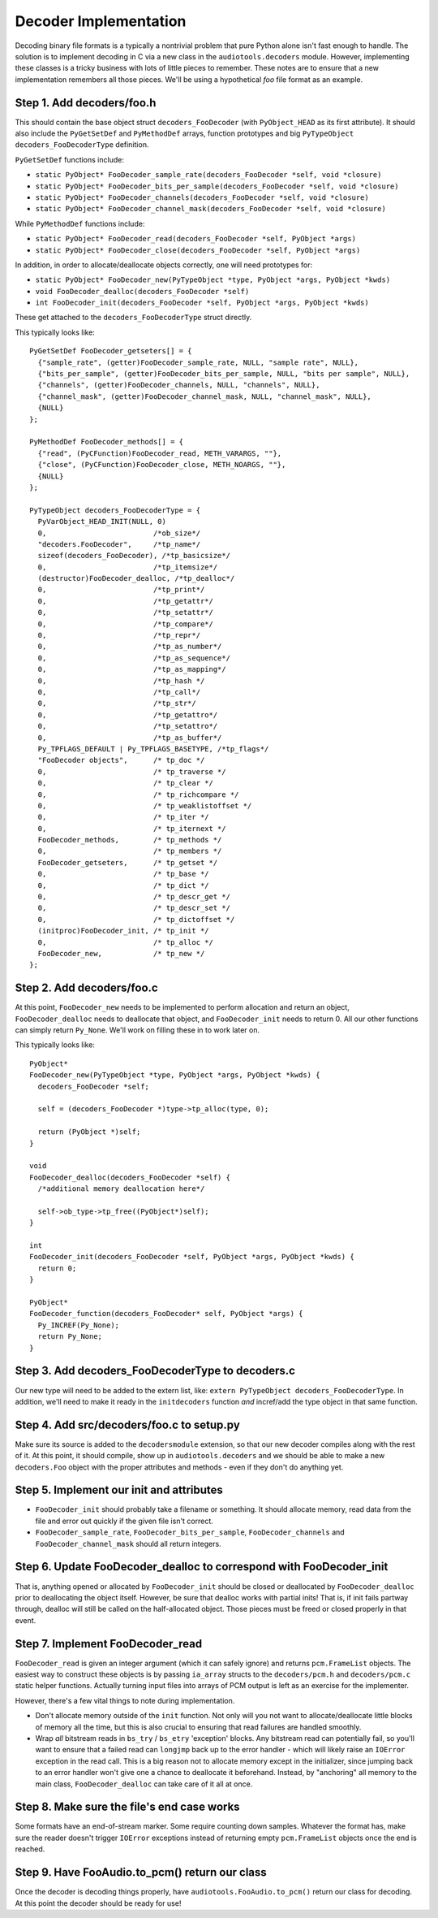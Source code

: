 Decoder Implementation
----------------------

Decoding binary file formats is a typically a nontrivial problem
that pure Python alone isn't fast enough to handle.
The solution is to implement decoding in C via a new
class in the ``audiotools.decoders`` module.
However, implementing these classes is a tricky business
with lots of little pieces to remember.
These notes are to ensure that a new implementation remembers
all those pieces.
We'll be using a hypothetical `foo` file format as an example.

Step 1. Add decoders/foo.h
^^^^^^^^^^^^^^^^^^^^^^^^^^

This should contain the base object struct ``decoders_FooDecoder``
(with ``PyObject_HEAD`` as its first attribute).
It should also include the ``PyGetSetDef`` and ``PyMethodDef``
arrays, function prototypes and big ``PyTypeObject decoders_FooDecoderType``
definition.

``PyGetSetDef`` functions include:

* ``static PyObject* FooDecoder_sample_rate(decoders_FooDecoder *self, void *closure)``
* ``static PyObject* FooDecoder_bits_per_sample(decoders_FooDecoder *self, void *closure)``
* ``static PyObject* FooDecoder_channels(decoders_FooDecoder *self, void *closure)``
* ``static PyObject* FooDecoder_channel_mask(decoders_FooDecoder *self, void *closure)``

While ``PyMethodDef`` functions include:

* ``static PyObject* FooDecoder_read(decoders_FooDecoder *self, PyObject *args)``
* ``static PyObject* FooDecoder_close(decoders_FooDecoder *self, PyObject *args)``

In addition, in order to allocate/deallocate objects correctly,
one will need prototypes for:

* ``static PyObject* FooDecoder_new(PyTypeObject *type, PyObject *args, PyObject *kwds)``
* ``void FooDecoder_dealloc(decoders_FooDecoder *self)``
* ``int FooDecoder_init(decoders_FooDecoder *self, PyObject *args, PyObject *kwds)``

These get attached to the ``decoders_FooDecoderType`` struct directly.

This typically looks like:
::

  PyGetSetDef FooDecoder_getseters[] = {
    {"sample_rate", (getter)FooDecoder_sample_rate, NULL, "sample rate", NULL},
    {"bits_per_sample", (getter)FooDecoder_bits_per_sample, NULL, "bits per sample", NULL},
    {"channels", (getter)FooDecoder_channels, NULL, "channels", NULL},
    {"channel_mask", (getter)FooDecoder_channel_mask, NULL, "channel_mask", NULL},
    {NULL}
  };

  PyMethodDef FooDecoder_methods[] = {
    {"read", (PyCFunction)FooDecoder_read, METH_VARARGS, ""},
    {"close", (PyCFunction)FooDecoder_close, METH_NOARGS, ""},
    {NULL}
  };

  PyTypeObject decoders_FooDecoderType = {
    PyVarObject_HEAD_INIT(NULL, 0)
    0,                         /*ob_size*/
    "decoders.FooDecoder",     /*tp_name*/
    sizeof(decoders_FooDecoder), /*tp_basicsize*/
    0,                         /*tp_itemsize*/
    (destructor)FooDecoder_dealloc, /*tp_dealloc*/
    0,                         /*tp_print*/
    0,                         /*tp_getattr*/
    0,                         /*tp_setattr*/
    0,                         /*tp_compare*/
    0,                         /*tp_repr*/
    0,                         /*tp_as_number*/
    0,                         /*tp_as_sequence*/
    0,                         /*tp_as_mapping*/
    0,                         /*tp_hash */
    0,                         /*tp_call*/
    0,                         /*tp_str*/
    0,                         /*tp_getattro*/
    0,                         /*tp_setattro*/
    0,                         /*tp_as_buffer*/
    Py_TPFLAGS_DEFAULT | Py_TPFLAGS_BASETYPE, /*tp_flags*/
    "FooDecoder objects",      /* tp_doc */
    0,                         /* tp_traverse */
    0,                         /* tp_clear */
    0,                         /* tp_richcompare */
    0,                         /* tp_weaklistoffset */
    0,                         /* tp_iter */
    0,                         /* tp_iternext */
    FooDecoder_methods,        /* tp_methods */
    0,                         /* tp_members */
    FooDecoder_getseters,      /* tp_getset */
    0,                         /* tp_base */
    0,                         /* tp_dict */
    0,                         /* tp_descr_get */
    0,                         /* tp_descr_set */
    0,                         /* tp_dictoffset */
    (initproc)FooDecoder_init, /* tp_init */
    0,                         /* tp_alloc */
    FooDecoder_new,            /* tp_new */
  };

Step 2. Add decoders/foo.c
^^^^^^^^^^^^^^^^^^^^^^^^^^

At this point, ``FooDecoder_new`` needs to be implemented to
perform allocation and return an object,
``FooDecoder_dealloc`` needs to deallocate that object,
and ``FooDecoder_init`` needs to return 0.
All our other functions can simply return ``Py_None``.
We'll work on filling these in to work later on.

This typically looks like:
::

  PyObject*
  FooDecoder_new(PyTypeObject *type, PyObject *args, PyObject *kwds) {
    decoders_FooDecoder *self;

    self = (decoders_FooDecoder *)type->tp_alloc(type, 0);

    return (PyObject *)self;
  }

  void
  FooDecoder_dealloc(decoders_FooDecoder *self) {
    /*additional memory deallocation here*/

    self->ob_type->tp_free((PyObject*)self);
  }

  int
  FooDecoder_init(decoders_FooDecoder *self, PyObject *args, PyObject *kwds) {
    return 0;
  }

  PyObject*
  FooDecoder_function(decoders_FooDecoder* self, PyObject *args) {
    Py_INCREF(Py_None);
    return Py_None;
  }

Step 3. Add decoders_FooDecoderType to decoders.c
^^^^^^^^^^^^^^^^^^^^^^^^^^^^^^^^^^^^^^^^^^^^^^^^^

Our new type will need to be added to the extern list,
like: ``extern PyTypeObject decoders_FooDecoderType``.
In addition, we'll need to make it ready in the ``initdecoders``
function *and* incref/add the type object in that same function.

Step 4. Add src/decoders/foo.c to setup.py
^^^^^^^^^^^^^^^^^^^^^^^^^^^^^^^^^^^^^^^^^^

Make sure its source is added to the ``decodersmodule`` extension,
so that our new decoder compiles along with the rest of it.
At this point, it should compile, show up in ``audiotools.decoders``
and we should be able to make a new ``decoders.Foo`` object
with the proper attributes and methods - even if they don't do anything yet.

Step 5. Implement our init and attributes
^^^^^^^^^^^^^^^^^^^^^^^^^^^^^^^^^^^^^^^^^

* ``FooDecoder_init`` should probably take a filename or something.
  It should allocate memory, read data from the file and
  error out quickly if the given file isn't correct.
* ``FooDecoder_sample_rate``, ``FooDecoder_bits_per_sample``,
  ``FooDecoder_channels`` and ``FooDecoder_channel_mask`` should
  all return integers.

Step 6. Update FooDecoder_dealloc to correspond with FooDecoder_init
^^^^^^^^^^^^^^^^^^^^^^^^^^^^^^^^^^^^^^^^^^^^^^^^^^^^^^^^^^^^^^^^^^^^

That is, anything opened or allocated by ``FooDecoder_init`` should be
closed or deallocated by ``FooDecoder_dealloc``
prior to deallocating the object itself.
However, be sure that dealloc works with partial inits!
That is, if init fails partway through, dealloc will still be
called on the half-allocated object.
Those pieces must be freed or closed properly in that event.

Step 7. Implement FooDecoder_read
^^^^^^^^^^^^^^^^^^^^^^^^^^^^^^^^^

``FooDecoder_read`` is given an integer argument (which it can safely ignore)
and returns ``pcm.FrameList`` objects.
The easiest way to construct these objects is by passing
``ia_array`` structs to the ``decoders/pcm.h`` and ``decoders/pcm.c``
static helper functions.
Actually turning input files into arrays of PCM output is left as
an exercise for the implementer.

However, there's a few vital things to note during implementation.

* Don't allocate memory outside of the ``init`` function.
  Not only will you not want to allocate/deallocate little blocks
  of memory all the time, but this is also crucial to ensuring
  that read failures are handled smoothly.
* Wrap *all* bitstream reads in ``bs_try`` / ``bs_etry`` 'exception' blocks.
  Any bitstream read can potentially fail, so you'll want to ensure
  that a failed read can ``longjmp`` back up to the error handler -
  which will likely raise an ``IOError`` exception in the read call.
  This is a big reason not to allocate memory except in the initializer,
  since jumping back to an error handler won't give one a chance
  to deallocate it beforehand.
  Instead, by "anchoring" all memory to the main class,
  ``FooDecoder_dealloc`` can take care of it all at once.


Step 8. Make sure the file's end case works
^^^^^^^^^^^^^^^^^^^^^^^^^^^^^^^^^^^^^^^^^^^

Some formats have an end-of-stream marker.
Some require counting down samples.
Whatever the format has, make sure the reader doesn't
trigger ``IOError`` exceptions instead of returning
empty ``pcm.FrameList`` objects once the end is reached.

Step 9. Have FooAudio.to_pcm() return our class
^^^^^^^^^^^^^^^^^^^^^^^^^^^^^^^^^^^^^^^^^^^^^^^

Once the decoder is decoding things properly,
have ``audiotools.FooAudio.to_pcm()`` return our class for decoding.
At this point the decoder should be ready for use!
